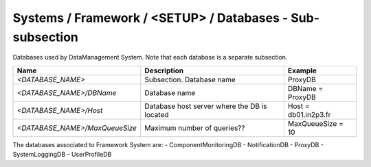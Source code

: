 Systems / Framework / <SETUP> / Databases - Sub-subsection
==========================================================

Databases used by DataManagement System. Note that each database is a separate subsection.

+--------------------------------+----------------------------------------------+----------------------+
| **Name**                       | **Description**                              | **Example**          |
+--------------------------------+----------------------------------------------+----------------------+
| *<DATABASE_NAME>*              | Subsection. Database name                    | ProxyDB              |
+--------------------------------+----------------------------------------------+----------------------+
| *<DATABASE_NAME>/DBName*       | Database name                                | DBName = ProxyDB     |
+--------------------------------+----------------------------------------------+----------------------+
| *<DATABASE_NAME>/Host*         | Database host server where the DB is located | Host = db01.in2p3.fr |
+--------------------------------+----------------------------------------------+----------------------+
| *<DATABASE_NAME>/MaxQueueSize* | Maximum number of queries??                  | MaxQueueSize = 10    |
+--------------------------------+----------------------------------------------+----------------------+

The databases associated to Framework System are:
- ComponentMonitoringDB
- NotificationDB
- ProxyDB
- SystemLoggingDB
- UserProfileDB